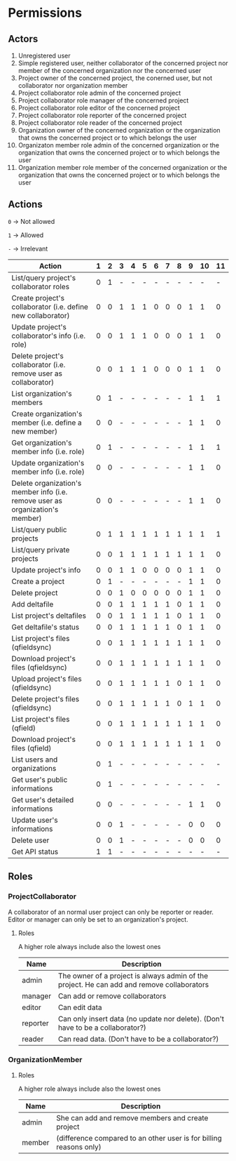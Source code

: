 * Permissions
** Actors
   1) Unregistered user
   2) Simple registered user, neither collaborator of the concerned project nor member of the concerned organization nor the concerned user
   3) Project owner of the concerned project, the conerned user, but not collaborator nor organization member
   4) Project collaborator role admin of the concerned project
   5) Project collaborator role manager of the concerned project
   6) Project collaborator role editor of the concerned project
   7) Project collaborator role reporter of the concerned project
   8) Project collaborator role reader of the concerned project
   9) Organization owner of the concerned organization or the organization that owns the concerned project or to which belongs the user
   10) Organizaton member role admin of the concerned organization or the organization that owns the concerned project or to which belongs the user
   11) Organization member role member of the concerned organization or the organization that owns the concerned project or to which belongs the user
** Actions
   ~0~ -> Not allowed

   ~1~ -> Allowed

   ~-~ -> Irrelevant

   | Action                                                                        | 1 | 2 | 3 | 4 | 5 | 6 | 7 | 8 | 9 | 10 | 11 |
   |-------------------------------------------------------------------------------+---+---+---+---+---+---+---+---+---+----+----|
   | List/query project's collaborator roles                                       | 0 | 1 | - | - | - | - | - | - | - |  - |  - |
   | Create project's collaborator (i.e. define new collaborator)                  | 0 | 0 | 1 | 1 | 1 | 0 | 0 | 0 | 1 |  1 |  0 |
   | Update project's collaborator's info (i.e. role)                              | 0 | 0 | 1 | 1 | 1 | 0 | 0 | 0 | 1 |  1 |  0 |
   | Delete project's collaborator (i.e. remove user as collaborator)              | 0 | 0 | 1 | 1 | 1 | 0 | 0 | 0 | 1 |  1 |  0 |
   | List organization's members                                                   | 0 | 1 | - | - | - | - | - | - | 1 |  1 |  1 |
   | Create organization's member (i.e. define a new member)                       | 0 | 0 | - | - | - | - | - | - | 1 |  1 |  0 |
   | Get organization's member info (i.e. role)                                    | 0 | 1 | - | - | - | - | - | - | 1 |  1 |  1 |
   | Update organization's member info (i.e. role)                                 | 0 | 0 | - | - | - | - | - | - | 1 |  1 |  0 |
   | Delete organization's member info (i.e. remove user as organization's member) | 0 | 0 | - | - | - | - | - | - | 1 |  1 |  0 |
   | List/query public projects                                                    | 0 | 1 | 1 | 1 | 1 | 1 | 1 | 1 | 1 |  1 |  1 |
   | List/query private projects                                                   | 0 | 0 | 1 | 1 | 1 | 1 | 1 | 1 | 1 |  1 |  0 |
   | Update project's info                                                         | 0 | 0 | 1 | 1 | 0 | 0 | 0 | 0 | 1 |  1 |  0 |
   | Create a project                                                              | 0 | 1 | - | - | - | - | - | - | 1 |  1 |  0 |
   | Delete project                                                                | 0 | 0 | 1 | 0 | 0 | 0 | 0 | 0 | 1 |  1 |  0 |
   | Add deltafile                                                                 | 0 | 0 | 1 | 1 | 1 | 1 | 1 | 0 | 1 |  1 |  0 |
   | List project's deltafiles                                                     | 0 | 0 | 1 | 1 | 1 | 1 | 1 | 0 | 1 |  1 |  0 |
   | Get deltafile's status                                                        | 0 | 0 | 1 | 1 | 1 | 1 | 1 | 0 | 1 |  1 |  0 |
   | List project's files (qfieldsync)                                             | 0 | 0 | 1 | 1 | 1 | 1 | 1 | 1 | 1 |  1 |  0 |
   | Download project's files (qfieldsync)                                         | 0 | 0 | 1 | 1 | 1 | 1 | 1 | 1 | 1 |  1 |  0 |
   | Upload project's files (qfieldsync)                                           | 0 | 0 | 1 | 1 | 1 | 1 | 1 | 0 | 1 |  1 |  0 |
   | Delete project's files (qfieldsync)                                           | 0 | 0 | 1 | 1 | 1 | 1 | 1 | 0 | 1 |  1 |  0 |
   | List project's files (qfield)                                                 | 0 | 0 | 1 | 1 | 1 | 1 | 1 | 1 | 1 |  1 |  0 |
   | Download project's files (qfield)                                             | 0 | 0 | 1 | 1 | 1 | 1 | 1 | 1 | 1 |  1 |  0 |
   | List users and organizations                                                  | 0 | 1 | - | - | - | - | - | - | - |  - |  - |
   | Get user's public informations                                                | 0 | 1 | - | - | - | - | - | - | - |  - |  - |
   | Get user's detailed informations                                              | 0 | 0 | - | - | - | - | - | - | 1 |  1 |  0 |
   | Update user's informations                                                    | 0 | 0 | 1 | - | - | - | - | - | 0 |  0 |  0 |
   | Delete user                                                                   | 0 | 0 | 1 | - | - | - | - | - | 0 |  0 |  0 |
   | Get API status                                                                | 1 | 1 | - | - | - | - | - | - | - |  - |  - |
** Roles
*** ProjectCollaborator
    A collaborator of an normal user project can only be reporter or
    reader. Editor or manager can only be set to an organization's project.
**** Roles
    A higher role always include also the lowest ones

    | Name     | Description                                                                                |
    |----------+--------------------------------------------------------------------------------------------|
    | admin    | The owner of a project is always admin of the project. He can add and remove collaborators |
    | manager  | Can add or remove collaborators                                                            |
    | editor   | Can edit data                                                                              |
    | reporter | Can only insert data (no update nor delete). (Don't have to be a collaborator?)            |
    | reader   | Can read data. (Don't have to be a collaborator?)                                          |
*** OrganizationMember
**** Roles
    A higher role always include also the lowest ones

    | Name    | Description                                                        |
    |---------+--------------------------------------------------------------------|
    | admin   | She can add and remove members and create project                  |
    | member  | (difference compared to an other user is for billing reasons only) |
